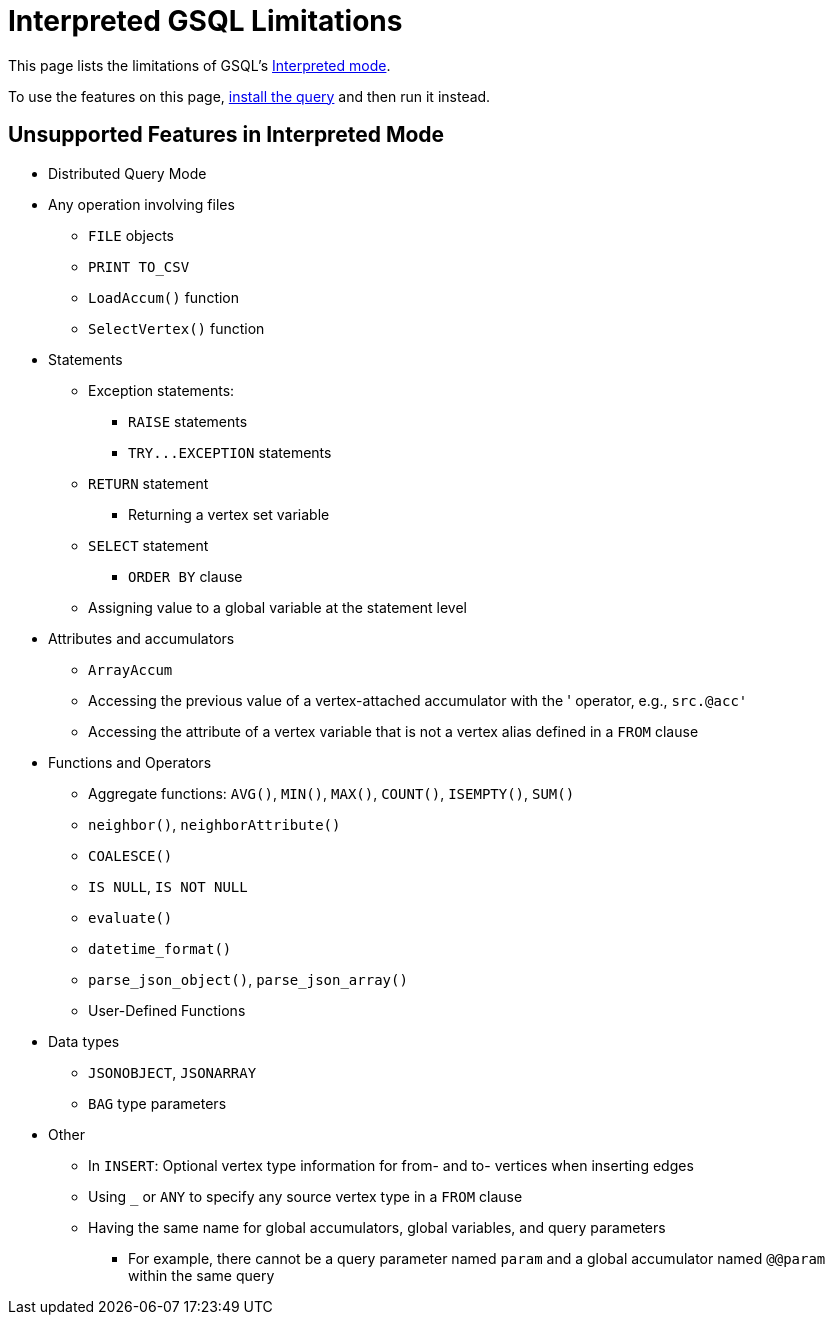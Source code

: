 = Interpreted GSQL Limitations
:description: This page lists the features available for installed queries that are not available for interpreted queries.
:page-aliases: querying:appendix-query/interpreted-gsql-limitations.adoc

This page lists the limitations of GSQL's xref:querying:query-operations.adoc#interpret-a-created-query[Interpreted mode].

To use the features on this page, xref:querying:query-operations.adoc#_install_query[install the query] and then run it instead.

== Unsupported Features in Interpreted Mode

* Distributed Query Mode
* Any operation involving files
** `FILE` objects
** `PRINT TO_CSV`
** `LoadAccum()` function
** `SelectVertex()` function
* Statements
** Exception statements:
*** `RAISE` statements
*** `+TRY...EXCEPTION+` statements
** `RETURN` statement
*** Returning a vertex set variable
** `SELECT` statement
*** `ORDER BY` clause
** Assigning value to a global variable at the statement level
* Attributes and accumulators
** `ArrayAccum`
** Accessing the previous value of a vertex-attached accumulator with the ' operator, e.g., `src.@acc'`
** Accessing the attribute of a vertex variable that is not a vertex alias defined in a `FROM` clause
* Functions and Operators
** Aggregate functions: `AVG()`, `MIN()`, `MAX()`, `COUNT()`, `ISEMPTY()`, `SUM()`
** `neighbor()`, `neighborAttribute()`
** `COALESCE()`
** `IS NULL`, `IS NOT NULL`
** `evaluate()`
** `datetime_format()`
** `parse_json_object()`, `parse_json_array()`
** User-Defined Functions
* Data types
** `JSONOBJECT`, `JSONARRAY`
** `BAG` type parameters
* Other
** In `INSERT`: Optional vertex type information for from- and to- vertices when inserting edges
** Using `_` or `ANY` to specify any source vertex type in a `FROM` clause
** Having the same name for global accumulators, global variables, and query parameters
*** For example, there cannot be a query parameter named `param` and a global accumulator named `@@param` within the same query
